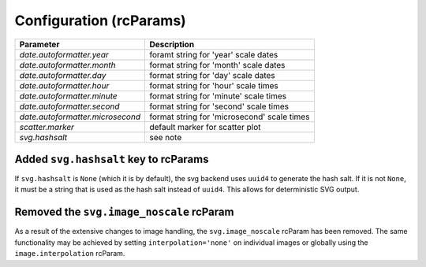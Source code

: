 Configuration (rcParams)
------------------------

+---------------------------------+--------------------------------------------------+
| Parameter                       | Description                                      |
+=================================+==================================================+
|`date.autoformatter.year`        | foramt string for 'year' scale dates             |
+---------------------------------+--------------------------------------------------+
|`date.autoformatter.month`       | format string for 'month' scale dates            |
+---------------------------------+--------------------------------------------------+
|`date.autoformatter.day`         | format string for 'day' scale dates              |
+---------------------------------+--------------------------------------------------+
|`date.autoformatter.hour`        | format string for 'hour' scale times             |
+---------------------------------+--------------------------------------------------+
|`date.autoformatter.minute`      | format string for 'minute' scale times           |
+---------------------------------+--------------------------------------------------+
|`date.autoformatter.second`      | format string for 'second' scale times           |
+---------------------------------+--------------------------------------------------+
|`date.autoformatter.microsecond` | format string for 'microsecond' scale times      |
+---------------------------------+--------------------------------------------------+
|`scatter.marker`                 | default marker for scatter plot                  |
+---------------------------------+--------------------------------------------------+
|`svg.hashsalt`                   | see note                                         |
+---------------------------------+--------------------------------------------------+

Added ``svg.hashsalt`` key to rcParams
```````````````````````````````````````

If ``svg.hashsalt`` is ``None`` (which it is by default), the svg
backend uses ``uuid4`` to generate the hash salt.  If it is not
``None``, it must be a string that is used as the hash salt instead of
``uuid4``.  This allows for deterministic SVG output.


Removed the ``svg.image_noscale`` rcParam
`````````````````````````````````````````

As a result of the extensive changes to image handling, the
``svg.image_noscale`` rcParam has been removed.  The same
functionality may be achieved by setting ``interpolation='none'`` on
individual images or globally using the ``image.interpolation``
rcParam.
